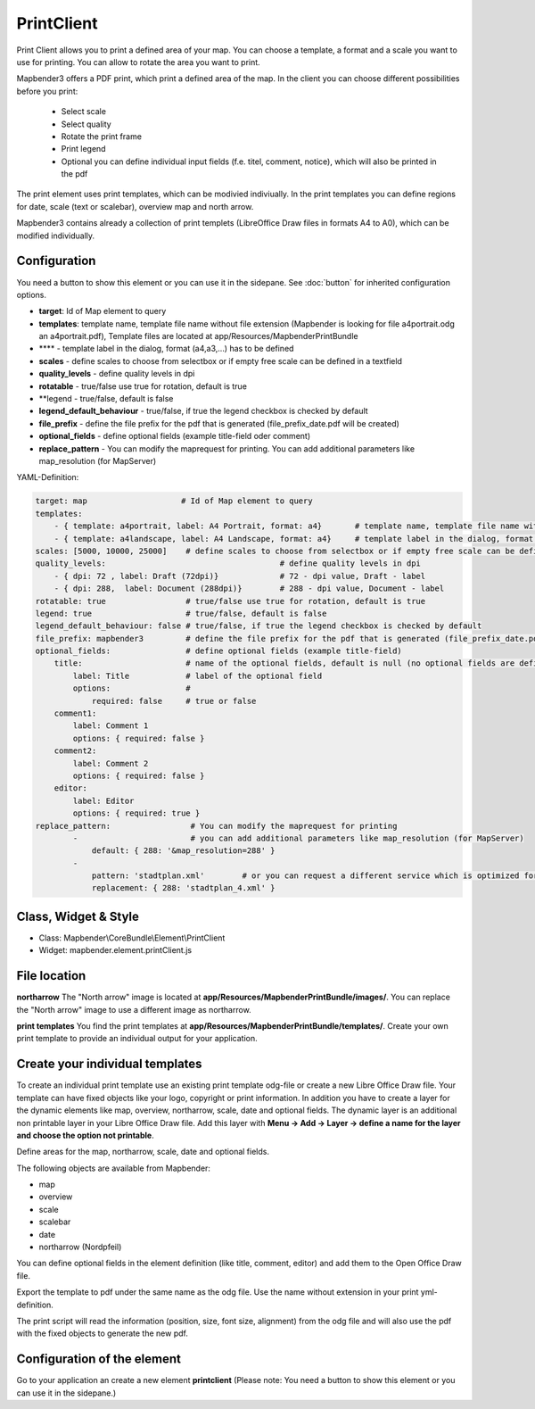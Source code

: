 ﻿PrintClient
***********************

Print Client allows you to print a defined area of your map. You can choose a template, a format and a scale you want to use for printing. You can allow to rotate the area you want to print.


Mapbender3 offers a PDF print, which print a defined area of the map. In the client you can choose different possibilities before you print:

 * Select scale
 * Select quality
 * Rotate the print frame
 * Print legend
 * Optional you can define individual input fields (f.e. titel, comment, notice), which will also be printed in the pdf

The print element uses print templates, which can be modivied indiviually. In the print templates you can define regions for date, scale (text or scalebar), overview map and north arrow.

Mapbender3 contains already a collection of print templets (LibreOffice Draw files in formats A4 to A0), which can be modified individually.

.. image:: ../../../../../figures/print_client.png
     :scale: 80

Configuration
=============

.. image:: ../../../../../figures/print_client_configuration.png
     :scale: 80

You need a button to show this element or you can use it in the sidepane. See :doc:`button` for inherited configuration options.

* **target**: Id of Map element to query
* **templates**: template name, template file name without file extension (Mapbender is looking for file a4portrait.odg an a4portrait.pdf), Template files are located at app/Resources/MapbenderPrintBundle
* **** - template label in the dialog, format (a4,a3,...) has to be defined 
* **scales** -  define scales to choose from selectbox or if empty free scale can be defined in a textfield
* **quality_levels** - define quality levels in dpi
* **rotatable** - true/false use true for rotation, default is true
* **legend - true/false, default is false
* **legend_default_behaviour** - true/false, if true the legend checkbox is checked by default
* **file_prefix** - define the file prefix for the pdf that is generated (file_prefix_date.pdf will be created)
* **optional_fields** - define optional fields (example title-field oder comment)
* **replace_pattern** - You can modify the maprequest for printing. You can add additional parameters like map_resolution (for MapServer)

YAML-Definition:

.. code-block:: yaml

    target: map                    # Id of Map element to query
    templates:
        - { template: a4portrait, label: A4 Portrait, format: a4}	# template name, template file name without file extension (Mapbender is looking for file a4portrait.odg an a4portrait.pdf), Template files are located at app/Resources/MapbenderPrintBundle
        - { template: a4landscape, label: A4 Landscape, format: a4} 	# template label in the dialog, format (a4,a3,...) has to be defined 
    scales: [5000, 10000, 25000]    # define scales to choose from selectbox or if empty free scale can be defined in a textfield
    quality_levels:					# define quality levels in dpi
        - { dpi: 72 , label: Draft (72dpi)}		# 72 - dpi value, Draft - label
        - { dpi: 288,  label: Document (288dpi)}	# 288 - dpi value, Document - label
    rotatable: true                 # true/false use true for rotation, default is true
    legend: true                    # true/false, default is false
    legend_default_behaviour: false # true/false, if true the legend checkbox is checked by default
    file_prefix: mapbender3         # define the file prefix for the pdf that is generated (file_prefix_date.pdf will be created)
    optional_fields:                # define optional fields (example title-field)
        title:                      # name of the optional fields, default is null (no optional fields are defined)
            label: Title            # label of the optional field    
            options:                # 
                required: false     # true or false
        comment1:
            label: Comment 1
            options: { required: false }
        comment2:
            label: Comment 2
            options: { required: false }
        editor:
            label: Editor
            options: { required: true }
    replace_pattern:                 # You can modify the maprequest for printing
            -                        # you can add additional parameters like map_resolution (for MapServer)
                default: { 288: '&map_resolution=288' }
            -
                pattern: 'stadtplan.xml'        # or you can request a different service which is optimized for printing
                replacement: { 288: 'stadtplan_4.xml' }
    


Class, Widget & Style
============================

* Class: Mapbender\\CoreBundle\\Element\\PrintClient
* Widget: mapbender.element.printClient.js


File location
===============
**northarrow**
The "North arrow" image is located at **app/Resources/MapbenderPrintBundle/images/**. You can replace the "North arrow" image to use a different image as northarrow.

**print templates**
You find the print templates at **app/Resources/MapbenderPrintBundle/templates/**. Create your own print template to provide an individual output for your application.


Create your individual templates
==================================
To create an individual print template use an existing print template odg-file or create a new Libre Office Draw file. Your template can have fixed objects like your logo, copyright or print information. In addition you have to create a layer for the dynamic elements like map, overview, northarrow, scale, date and optional fields. The dynamic layer is an additional non printable layer in your Libre Office Draw file. Add this layer with **Menu -> Add -> Layer -> define a name for the layer and choose the option not printable**.

.. image:: ../../../../../figures/print_template_odg.png
     :scale: 80

Define areas for the map, northarrow, scale, date and optional fields. 

The following objects are available from Mapbender: 

* map
* overview
* scale
* scalebar
* date
* northarrow (Nordpfeil)

You can define optional fields in the element definition (like title, comment, editor) and add them to the Open Office Draw file.

Export the template to pdf under the same name as the odg file. Use the name without extension in your print yml-definition.

The print script will read the information (position, size, font size, alignment) from the odg file and will also use the pdf with the fixed objects to generate the new pdf. 


Configuration of the element
==================================
Go to your application an create a new element **printclient** (Please note: You need a button to show this element or you can use it in the sidepane.)



